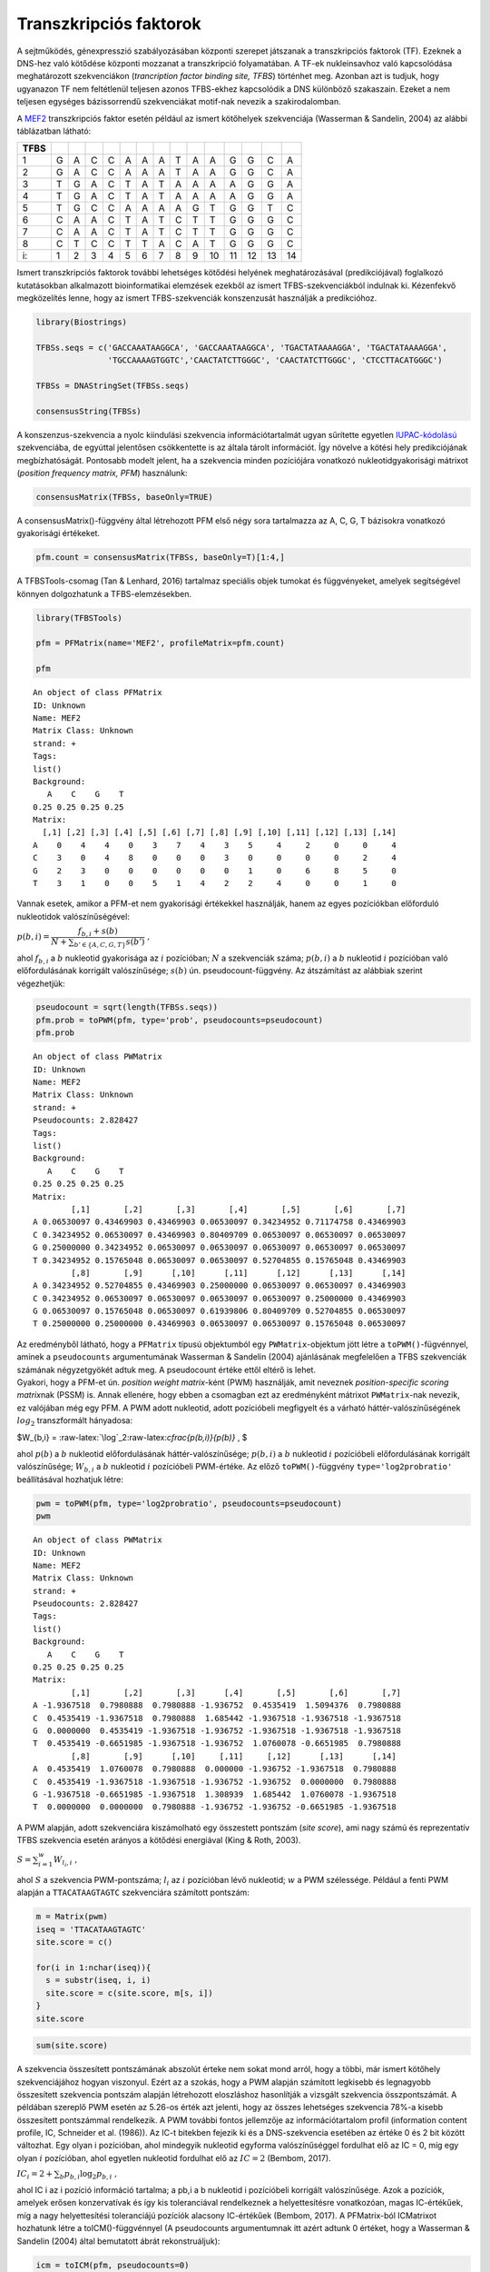 
Transzkripciós faktorok
=======================

A sejtműködés, génexpresszió szabályozásában központi szerepet játszanak
a transzkripciós faktorok (TF). Ezeknek a DNS-hez való kötődése központi
mozzanat a transzkripció folyamatában. A TF-ek nukleinsavhoz való
kapcsolódása meghatározott szekvenciákon (*trancription factor binding
site, TFBS*) történhet meg. Azonban azt is tudjuk, hogy ugyanazon TF nem
feltétlenül teljesen azonos TFBS-ekhez kapcsolódik a DNS különböző
szakaszain. Ezeket a nem teljesen egységes bázissorrendű szekvenciákat
motif-nak nevezik a szakirodalomban.

A `MEF2 <https://en.wikipedia.org/wiki/Mef2>`__ transzkripciós faktor
esetén például az ismert kötőhelyek szekvenciája (Wasserman & Sandelin,
2004) az alábbi táblázatban látható:

+--------+-----+-----+-----+-----+-----+-----+-----+-----+-----+------+------+------+------+------+
| TFBS   |     |     |     |     |     |     |     |     |     |      |      |      |      |      |
+========+=====+=====+=====+=====+=====+=====+=====+=====+=====+======+======+======+======+======+
| 1      | G   | A   | C   | C   | A   | A   | A   | T   | A   | A    | G    | G    | C    | A    |
+--------+-----+-----+-----+-----+-----+-----+-----+-----+-----+------+------+------+------+------+
| 2      | G   | A   | C   | C   | A   | A   | A   | T   | A   | A    | G    | G    | C    | A    |
+--------+-----+-----+-----+-----+-----+-----+-----+-----+-----+------+------+------+------+------+
| 3      | T   | G   | A   | C   | T   | A   | T   | A   | A   | A    | A    | G    | G    | A    |
+--------+-----+-----+-----+-----+-----+-----+-----+-----+-----+------+------+------+------+------+
| 4      | T   | G   | A   | C   | T   | A   | T   | A   | A   | A    | A    | G    | G    | A    |
+--------+-----+-----+-----+-----+-----+-----+-----+-----+-----+------+------+------+------+------+
| 5      | T   | G   | C   | C   | A   | A   | A   | A   | G   | T    | G    | G    | T    | C    |
+--------+-----+-----+-----+-----+-----+-----+-----+-----+-----+------+------+------+------+------+
| 6      | C   | A   | A   | C   | T   | A   | T   | C   | T   | T    | G    | G    | G    | C    |
+--------+-----+-----+-----+-----+-----+-----+-----+-----+-----+------+------+------+------+------+
| 7      | C   | A   | A   | C   | T   | A   | T   | C   | T   | T    | G    | G    | G    | C    |
+--------+-----+-----+-----+-----+-----+-----+-----+-----+-----+------+------+------+------+------+
| 8      | C   | T   | C   | C   | T   | T   | A   | C   | A   | T    | G    | G    | G    | C    |
+--------+-----+-----+-----+-----+-----+-----+-----+-----+-----+------+------+------+------+------+
| i:     | 1   | 2   | 3   | 4   | 5   | 6   | 7   | 8   | 9   | 10   | 11   | 12   | 13   | 14   |
+--------+-----+-----+-----+-----+-----+-----+-----+-----+-----+------+------+------+------+------+

Ismert transzkripciós faktorok további lehetséges kötődési helyének
meghatározásával (predikciójával) foglalkozó kutatásokban alkalmazott
bioinformatikai elemzések ezekből az ismert TFBS-szekvenciákból indulnak
ki. Kézenfekvő megközelítés lenne, hogy az ismert TFBS-szekvenciák
konszenzusát használják a predikcióhoz.

.. code:: r

    library(Biostrings)
    
    TFBSs.seqs = c('GACCAAATAAGGCA', 'GACCAAATAAGGCA', 'TGACTATAAAAGGA', 'TGACTATAAAAGGA', 
                   'TGCCAAAAGTGGTC','CAACTATCTTGGGC', 'CAACTATCTTGGGC', 'CTCCTTACATGGGC')
    
    TFBSs = DNAStringSet(TFBSs.seqs)
    
    consensusString(TFBSs)




.. raw:: html

    'BRMCWAWHWWRGSM'


A konszenzus-szekvencia a nyolc kiindulási szekvencia
információtartalmát ugyan sűrítette egyetlen
`IUPAC-kódolású <https://www.bioinformatics.org/sms/iupac.html>`__
szekvenciába, de egyúttal jelentősen csökkentette is az általa tárolt
információt. Így növelve a kötési hely predikciójának megbízhatóságát.
Pontosabb modelt jelent, ha a szekvencia minden pozíciójára vonatkozó
nukleotidgyakorisági mátrixot (*position frequency matrix, PFM*)
használunk:

.. code:: r

    consensusMatrix(TFBSs, baseOnly=TRUE)



.. raw:: html

    <table>
    <tbody>
    	<tr><th scope=row>A</th><td>0</td><td>4</td><td>4</td><td>0</td><td>3</td><td>7</td><td>4</td><td>3</td><td>5</td><td>4</td><td>2</td><td>0</td><td>0</td><td>4</td></tr>
    	<tr><th scope=row>C</th><td>3</td><td>0</td><td>4</td><td>8</td><td>0</td><td>0</td><td>0</td><td>3</td><td>0</td><td>0</td><td>0</td><td>0</td><td>2</td><td>4</td></tr>
    	<tr><th scope=row>G</th><td>2</td><td>3</td><td>0</td><td>0</td><td>0</td><td>0</td><td>0</td><td>0</td><td>1</td><td>0</td><td>6</td><td>8</td><td>5</td><td>0</td></tr>
    	<tr><th scope=row>T</th><td>3</td><td>1</td><td>0</td><td>0</td><td>5</td><td>1</td><td>4</td><td>2</td><td>2</td><td>4</td><td>0</td><td>0</td><td>1</td><td>0</td></tr>
    	<tr><th scope=row>other</th><td>0</td><td>0</td><td>0</td><td>0</td><td>0</td><td>0</td><td>0</td><td>0</td><td>0</td><td>0</td><td>0</td><td>0</td><td>0</td><td>0</td></tr>
    </tbody>
    </table>



A consensusMatrix()-függvény által létrehozott PFM első négy sora
tartalmazza az A, C, G, T bázisokra vonatkozó gyakorisági értékeket.

.. code:: r

    pfm.count = consensusMatrix(TFBSs, baseOnly=T)[1:4,]

A TFBSTools-csomag (Tan & Lenhard, 2016) tartalmaz speciális objek
tumokat és függvényeket, amelyek segítségével könnyen dolgozhatunk a
TFBS-elemzésekben.

.. code:: r

    library(TFBSTools)
    
    pfm = PFMatrix(name='MEF2', profileMatrix=pfm.count)
    
    pfm



.. parsed-literal::

    An object of class PFMatrix
    ID: Unknown
    Name: MEF2
    Matrix Class: Unknown
    strand: +
    Tags: 
    list()
    Background: 
       A    C    G    T 
    0.25 0.25 0.25 0.25 
    Matrix: 
      [,1] [,2] [,3] [,4] [,5] [,6] [,7] [,8] [,9] [,10] [,11] [,12] [,13] [,14]
    A    0    4    4    0    3    7    4    3    5     4     2     0     0     4
    C    3    0    4    8    0    0    0    3    0     0     0     0     2     4
    G    2    3    0    0    0    0    0    0    1     0     6     8     5     0
    T    3    1    0    0    5    1    4    2    2     4     0     0     1     0


Vannak esetek, amikor a PFM-et nem gyakorisági értékekkel használják,
hanem az egyes pozíciókban előforduló nukleotidok valószínűségével:

:math:`p(b,i) = \cfrac{f_{b,i}+s(b)}{N+ \sum_{b'\in\{A,C,G,T\}}s(b')}\ ,`

ahol :math:`f_{b,i}` a :math:`b` nukleotid gyakorisága az :math:`i`
pozícióban; :math:`N` a szekvenciák száma; :math:`p(b,i)` a :math:`b`
nukleotid :math:`i` pozícióban való előfordulásának korrigált
valószínűsége; :math:`s(b)` ún. pseudocount-függvény. Az átszámítást az
alábbiak szerint végezhetjük:

.. code:: r

    pseudocount = sqrt(length(TFBSs.seqs))
    pfm.prob = toPWM(pfm, type='prob', pseudocounts=pseudocount)
    pfm.prob



.. parsed-literal::

    An object of class PWMatrix
    ID: Unknown
    Name: MEF2
    Matrix Class: Unknown
    strand: +
    Pseudocounts: 2.828427
    Tags: 
    list()
    Background: 
       A    C    G    T 
    0.25 0.25 0.25 0.25 
    Matrix: 
            [,1]       [,2]       [,3]       [,4]       [,5]       [,6]       [,7]
    A 0.06530097 0.43469903 0.43469903 0.06530097 0.34234952 0.71174758 0.43469903
    C 0.34234952 0.06530097 0.43469903 0.80409709 0.06530097 0.06530097 0.06530097
    G 0.25000000 0.34234952 0.06530097 0.06530097 0.06530097 0.06530097 0.06530097
    T 0.34234952 0.15765048 0.06530097 0.06530097 0.52704855 0.15765048 0.43469903
            [,8]       [,9]      [,10]      [,11]      [,12]      [,13]      [,14]
    A 0.34234952 0.52704855 0.43469903 0.25000000 0.06530097 0.06530097 0.43469903
    C 0.34234952 0.06530097 0.06530097 0.06530097 0.06530097 0.25000000 0.43469903
    G 0.06530097 0.15765048 0.06530097 0.61939806 0.80409709 0.52704855 0.06530097
    T 0.25000000 0.25000000 0.43469903 0.06530097 0.06530097 0.15765048 0.06530097


| Az eredményből látható, hogy a ``PFMatrix`` típusú objektumból egy
  ``PWMatrix``-objektum jött létre a ``toPWM()``-fügvénnyel, aminek a
  ``pseudocounts`` argumentumának Wasserman & Sandelin (2004)
  ajánlásának megfelelően a TFBS szekvenciák számának négyzetgyökét
  adtuk meg. A pseudocount értéke ettől eltérő is lehet.
| Gyakori, hogy a PFM-et ún. *position weight matrix*-ként (PWM)
  használják, amit neveznek *position-specific scoring matrix*\ nak
  (PSSM) is. Annak ellenére, hogy ebben a csomagban ezt az eredményként
  mátrixot ``PWMatrix``-nak nevezik, ez valójában még egy PFM. A PWM
  adott nukleotid, adott pozícióbeli megfigyelt és a várható
  háttér-valószínűségének :math:`log_2` transzformált hányadosa:

$W\_{b,i} = :raw-latex:`\log`\_2:raw-latex:`\cfrac{p(b,i)}{p(b)}` , $

ahol :math:`p(b)` a :math:`b` nukleotid előfordulásának
háttér-valószínűsége; :math:`p(b,i)` a :math:`b` nukleotid :math:`i`
pozícióbeli előfordulásának korrigált valószínűsége; :math:`W_{b,i}` a
:math:`b` nukleotid :math:`i` pozícióbeli PWM-értéke. Az előző
``toPWM()``-függvény ``type='log2probratio'`` beállításával hozhatjuk
létre:

.. code:: r

    pwm = toPWM(pfm, type='log2probratio', pseudocounts=pseudocount)
    pwm



.. parsed-literal::

    An object of class PWMatrix
    ID: Unknown
    Name: MEF2
    Matrix Class: Unknown
    strand: +
    Pseudocounts: 2.828427
    Tags: 
    list()
    Background: 
       A    C    G    T 
    0.25 0.25 0.25 0.25 
    Matrix: 
            [,1]       [,2]       [,3]      [,4]       [,5]       [,6]       [,7]
    A -1.9367518  0.7980888  0.7980888 -1.936752  0.4535419  1.5094376  0.7980888
    C  0.4535419 -1.9367518  0.7980888  1.685442 -1.9367518 -1.9367518 -1.9367518
    G  0.0000000  0.4535419 -1.9367518 -1.936752 -1.9367518 -1.9367518 -1.9367518
    T  0.4535419 -0.6651985 -1.9367518 -1.936752  1.0760078 -0.6651985  0.7980888
            [,8]       [,9]      [,10]     [,11]     [,12]      [,13]      [,14]
    A  0.4535419  1.0760078  0.7980888  0.000000 -1.936752 -1.9367518  0.7980888
    C  0.4535419 -1.9367518 -1.9367518 -1.936752 -1.936752  0.0000000  0.7980888
    G -1.9367518 -0.6651985 -1.9367518  1.308939  1.685442  1.0760078 -1.9367518
    T  0.0000000  0.0000000  0.7980888 -1.936752 -1.936752 -0.6651985 -1.9367518


A PWM alapján, adott szekvenciára kiszámolható egy összestett pontszám
(*site score*), ami nagy számú és reprezentatív TFBS szekvencia esetén
arányos a kötődési energiával (King & Roth, 2003).

:math:`S = \sum_{i=1}^w W_{l_i,i}\ ,`

ahol :math:`S` a szekvencia PWM-pontszáma; :math:`l_i` az :math:`i`
pozícióban lévő nukleotid; :math:`w` a PWM szélessége. Például a fenti
PWM alapján a ``TTACATAAGTAGTC`` szekvenciára számított pontszám:

.. code:: r

    m = Matrix(pwm)
    iseq = 'TTACATAAGTAGTC'
    site.score = c()
    
    for(i in 1:nchar(iseq)){
      s = substr(iseq, i, i)
      site.score = c(site.score, m[s, i])
    }
    site.score




.. raw:: html

    <dl class=dl-horizontal>
    	<dt>T</dt>
    		<dd>0.453541876358618</dd>
    	<dt>T</dt>
    		<dd>-0.665198492276212</dd>
    	<dt>A</dt>
    		<dd>0.798088785639378</dd>
    	<dt>C</dt>
    		<dd>1.68544162076245</dd>
    	<dt>A</dt>
    		<dd>0.453541876358618</dd>
    	<dt>T</dt>
    		<dd>-0.665198492276212</dd>
    	<dt>A</dt>
    		<dd>0.798088785639378</dd>
    	<dt>A</dt>
    		<dd>0.453541876358618</dd>
    	<dt>G</dt>
    		<dd>-0.665198492276212</dd>
    	<dt>T</dt>
    		<dd>0.798088785639378</dd>
    	<dt>A</dt>
    		<dd>0</dd>
    	<dt>G</dt>
    		<dd>1.68544162076245</dd>
    	<dt>T</dt>
    		<dd>-0.665198492276212</dd>
    	<dt>C</dt>
    		<dd>0.798088785639378</dd>
    </dl>



.. code:: r

    sum(site.score)



.. raw:: html

    5.26307004405342


A szekvencia összesített pontszámának abszolút érteke nem sokat mond
arról, hogy a többi, már ismert kötőhely szekvenciájához hogyan
viszonyul. Ezért az a szokás, hogy a PWM alapján számított legkisebb és
legnagyobb összesített szekvencia pontszám alapján létrehozott
eloszláshoz hasonlítják a vizsgált szekvencia összpontszámát. A példában
szereplő PWM esetén az 5.26-os érték azt jelenti, hogy az összes
lehetséges szekvencia 78%-a kisebb összesített pontszámmal rendelkezik.
A PWM további fontos jellemzője az információtartalom profil
(information content profile, IC, Schneider et al. (1986)). Az IC-t
bitekben fejezik ki és a DNS-szekvencia esetében az értéke 0 és 2 bit
között változhat. Egy olyan i pozícióban, ahol mindegyik nukleotid
egyforma valószínűséggel fordulhat elő az IC = 0, míg egy olyan
:math:`i` pozícióban, ahol egyetlen nukleotid fordulhat elő az
:math:`IC = 2` (Bembom, 2017).

:math:`IC_i = 2 + \sum_b p_{b,i}\log_2 p_{b,i}\ ,`

ahol IC i az i pozíció információ tartalma; a pb,i a b nukleotid i
pozícióbeli korrigált valószínűsége. Azok a pozíciók, amelyek erősen
konzervatívak és így kis toleranciával rendelkeznek a helyettesítésre
vonatkozóan, magas IC-értékűek, míg a nagy helyettesítési toleranciájú
pozíciók alacsony IC-értékűek (Bembom, 2017). A PFMatrix-ból ICMatrixot
hozhatunk létre a toICM()-függvénnyel (A pseudocounts argumentumnak itt
azért adtunk 0 értéket, hogy a Wasserman & Sandelin (2004) által
bemutatott ábrát rekonstruáljuk):

.. code:: r

    icm = toICM(pfm, pseudocounts=0)
    icm



.. parsed-literal::

    An object of class ICMatrix
    ID: Unknown
    Name: MEF2
    Matrix Class: Unknown
    strand: +
    Pseudocounts: 0
    Schneider correction: FALSE
    Tags: 
    list()
    Background: 
       A    C    G    T 
    0.25 0.25 0.25 0.25 
    Matrix: 
           [,1]       [,2] [,3] [,4]      [,5]      [,6] [,7]      [,8]       [,9]
    A 0.0000000 0.29718047  0.5    0 0.3920872 1.2743811  0.5 0.1645207 0.43825316
    C 0.1645207 0.00000000  0.5    2 0.0000000 0.0000000  0.0 0.1645207 0.00000000
    G 0.1096805 0.22288535  0.0    0 0.0000000 0.0000000  0.0 0.0000000 0.08765063
    T 0.1645207 0.07429512  0.0    0 0.6534787 0.1820544  0.5 0.1096805 0.17530126
      [,10]     [,11] [,12]      [,13] [,14]
    A   0.5 0.2971805     0 0.00000000   0.5
    C   0.0 0.0000000     0 0.17530126   0.5
    G   0.0 0.8915414     2 0.43825316   0.0
    T   0.5 0.0000000     0 0.08765063   0.0


A PWM-ek grafikus reprezentációjának általánosan használt eszköze az ún.
sequence logo (Schneider & Stephens, 1990). A logók a szekvencia
mindegyik pozíciójára a négy nukleotidot jelölő betűhalmot tartalmaz. Az
oszlop magassága a pozíció IC-jével, míg az egyes betűk magassága a
nukleotid adott pozícióbeli relatív gyakoriságával arányos. A
seqLogo()-függvénnyel létrehozhatunk szekvencialogokat. Ha a függvény
ic.scale argumentumának TRUE értéket adunk, akkor a nukleotidoknak
megfelelő oszlopok magassága az IC-vel arányos lesz.

.. code:: r

    seqLogo(icm, ic.scale=T)



.. image:: output_19_0.png


Ha ugyanennek az argumentumnak FALSE értéket adunk, akkor a logo
oszlopai egyforma magasságúak lesznek és a betűk mérete a nukleotidok
előfordulásának valószínűségét jelzi.

.. code:: r

    seqLogo(icm, ic.scale=F)



.. image:: output_21_0.png


Motif-adatbázisok
-----------------

MotifDb
~~~~~~~

Az ismert motif-ok jelenleg nem állnak rendelkezésre egyetlen szabad
felhasználású forrásból, ezért gyűjtötték össze a különböző források,
különböző liszenszelésű adatait a MotifDb-csomagba (Shannon, 2017). Az
adatbázisból elérhető motifokra vonatkozó leíró inforációkat az alábbiak
szerint kérdezhetjük le.

.. code:: r

    library(MotifDb)
    
    MotifDb


.. parsed-literal::

    See system.file("LICENSE", package="MotifDb") for use restrictions.



.. parsed-literal::

    MotifDb object of length 8369
    | Created from downloaded public sources: 2013-Aug-30
    | 8369 position frequency matrices from 13 sources:
    |         cispb_1.02:  874
    |    FlyFactorSurvey:  614
    |        HOCOMOCOv10: 1066
    |              HOMER:  332
    |               hPDI:  437
    |        JASPAR_2014:  592
    |        JASPAR_CORE:  459
    |         jaspar2016: 1209
    |          jolma2013:  843
    |             ScerTF:  196
    |            stamlab:  683
    |       SwissRegulon:  684
    |           UniPROBE:  380
    | 52 organism/s
    |           Hsapiens: 4094
    |          Mmusculus: 1251
    |      Dmelanogaster: 1147
    |        Scerevisiae:  876
    |          Athaliana:  351
    |           Celegans:   67
    |              other:  583
    Scerevisiae-cispb_1.02-M0001_1.02 
    Scerevisiae-cispb_1.02-M0002_1.02 
    Scerevisiae-cispb_1.02-M0003_1.02 
    Csativa-cispb_1.02-M0004_1.02 
    Athaliana-cispb_1.02-M0005_1.02 
    ...
    Mmusculus-UniPROBE-Zfp740.UP00022 
    Mmusculus-UniPROBE-Zic1.UP00102 
    Mmusculus-UniPROBE-Zic2.UP00057 
    Mmusculus-UniPROBE-Zic3.UP00006 
    Mmusculus-UniPROBE-Zscan4.UP00026 


Az adatbázisban elérhető mezők listája:

.. code:: r

    colnames(values(MotifDb))



.. raw:: html

    <ol class=list-inline>
    	<li>'providerName'</li>
    	<li>'providerId'</li>
    	<li>'dataSource'</li>
    	<li>'geneSymbol'</li>
    	<li>'geneId'</li>
    	<li>'geneIdType'</li>
    	<li>'proteinId'</li>
    	<li>'proteinIdType'</li>
    	<li>'organism'</li>
    	<li>'sequenceCount'</li>
    	<li>'bindingSequence'</li>
    	<li>'bindingDomain'</li>
    	<li>'tfFamily'</li>
    	<li>'experimentType'</li>
    	<li>'pubmedID'</li>
    </ol>



A motifok többféle eljárással kérdezhetők le az adatbázisból, a
legegyszerűb a query()-függvény használata, pl. az összes humán motif
kiolvasása:

.. code:: r

    query(MotifDb, 'Hsapiens')



.. parsed-literal::

    MotifDb object of length 4094
    | Created from downloaded public sources: 2013-Aug-30
    | 4094 position frequency matrices from 10 sources:
    |         cispb_1.02:  313
    |        HOCOMOCOv10:  640
    |               hPDI:  437
    |        JASPAR_2014:  117
    |        JASPAR_CORE:   66
    |         jaspar2016:  442
    |          jolma2013:  710
    |            stamlab:  683
    |       SwissRegulon:  684
    |           UniPROBE:    2
    | 1 organism/s
    |           Hsapiens: 4094
    Hsapiens-jolma2013-BCL6B 
    Hsapiens-jolma2013-CTCF 
    Hsapiens-jolma2013-EGR1 
    Hsapiens-jolma2013-EGR1-2 
    Hsapiens-jolma2013-EGR2 
    ...
    Hsapiens-SwissRegulon-ZNF784.SwissRegulon 
    Hsapiens-SwissRegulon-ZNF8.SwissRegulon 
    Hsapiens-SwissRegulon-ZSCAN4.SwissRegulon 
    Hsapiens-UniPROBE-Sox4.UP00401 
    Hsapiens-UniPROBE-Oct_1.UP00399 


Ha több szempotot is szeretnénk érvényesíteni a lekérdezésben, akkor
egymásba ágyazott query()-ket használhatunk:

.. code:: r

    mot1 = query(query(query(MotifDb, 'Hsapiens'), 'JASPAR_2014'), 'MEF2')
    mot1



.. parsed-literal::

    MotifDb object of length 2
    | Created from downloaded public sources: 2013-Aug-30
    | 2 position frequency matrices from 1 source:
    |        JASPAR_2014:    2
    | 1 organism/s
    |           Hsapiens:    2
    Hsapiens-JASPAR_2014-MEF2C-MA0497.1 
    Hsapiens-JASPAR_2014-MEF2A-MA0052.2 


A kiválasztott motifhoz tartozó mátrix(ok) az alábbi szerint
olvasható(k) ki a mot1-objektumból:

.. code:: r

    as.list(mot1)



.. raw:: html

    <dl>
    	<dt>$`Hsapiens-JASPAR_2014-MEF2C-MA0497.1`</dt>
    		<dd><table>
    <thead><tr><th></th><th scope=col>1</th><th scope=col>2</th><th scope=col>3</th><th scope=col>4</th><th scope=col>5</th><th scope=col>6</th><th scope=col>7</th><th scope=col>8</th><th scope=col>9</th><th scope=col>10</th><th scope=col>11</th><th scope=col>12</th><th scope=col>13</th><th scope=col>14</th><th scope=col>15</th></tr></thead>
    <tbody>
    	<tr><th scope=row>A</th><td>0.3191489   </td><td>0.33182435  </td><td>0.19511091  </td><td>0.1729289   </td><td>0.0000000   </td><td>0.73155274  </td><td>0.77229516  </td><td>0.953825260 </td><td>0.9646899049</td><td>0.966500679 </td><td>0.02535084  </td><td>0.98551381  </td><td>0.17609778  </td><td>0.44137619  </td><td>0.45676777  </td></tr>
    	<tr><th scope=row>C</th><td>0.1453146   </td><td>0.06835672  </td><td>0.08872793  </td><td>0.6392033   </td><td>0.4459031   </td><td>0.11588954  </td><td>0.01448619  </td><td>0.000000000 </td><td>0.0000000000</td><td>0.000000000 </td><td>0.02806700  </td><td>0.00000000  </td><td>0.05432322  </td><td>0.37845179  </td><td>0.20371209  </td></tr>
    	<tr><th scope=row>G</th><td>0.3060208   </td><td>0.25939339  </td><td>0.37211408  </td><td>0.0353101   </td><td>0.0000000   </td><td>0.03349932  </td><td>0.10909914  </td><td>0.039384337 </td><td>0.0009053871</td><td>0.001810774 </td><td>0.00000000  </td><td>0.01448619  </td><td>0.75645088  </td><td>0.06699864  </td><td>0.05703938  </td></tr>
    	<tr><th scope=row>T</th><td>0.2295156   </td><td>0.34042553  </td><td>0.34404708  </td><td>0.1525577   </td><td>0.5540969   </td><td>0.11905840  </td><td>0.10411951  </td><td>0.006790403 </td><td>0.0344047080</td><td>0.031688547 </td><td>0.94658216  </td><td>0.00000000  </td><td>0.01312811  </td><td>0.11317338  </td><td>0.28248076  </td></tr>
    </tbody>
    </table>
    </dd>
    	<dt>$`Hsapiens-JASPAR_2014-MEF2A-MA0052.2`</dt>
    		<dd><table>
    <thead><tr><th></th><th scope=col>1</th><th scope=col>2</th><th scope=col>3</th><th scope=col>4</th><th scope=col>5</th><th scope=col>6</th><th scope=col>7</th><th scope=col>8</th><th scope=col>9</th><th scope=col>10</th><th scope=col>11</th><th scope=col>12</th><th scope=col>13</th><th scope=col>14</th><th scope=col>15</th></tr></thead>
    <tbody>
    	<tr><th scope=row>A</th><td>0.3265445   </td><td>0.1147318   </td><td>0.07875085  </td><td>0.0000000   </td><td>0.863543788 </td><td>0.68431772  </td><td>0.93890020  </td><td>0.917854718 </td><td>0.94365241  </td><td>0.00407332  </td><td>0.9993211134</td><td>0.15682281  </td><td>0.3985064   </td><td>0.35980991  </td><td>0.2342159   </td></tr>
    	<tr><th scope=row>C</th><td>0.1004752   </td><td>0.1011541   </td><td>0.80040733  </td><td>0.3211134   </td><td>0.046164291 </td><td>0.00000000  </td><td>0.00000000  </td><td>0.003394433 </td><td>0.00000000  </td><td>0.00000000  </td><td>0.0000000000</td><td>0.03326544  </td><td>0.4290563   </td><td>0.27766463  </td><td>0.3048201   </td></tr>
    	<tr><th scope=row>G</th><td>0.2572980   </td><td>0.4243041   </td><td>0.02172437  </td><td>0.0000000   </td><td>0.009504413 </td><td>0.08078751  </td><td>0.02647658  </td><td>0.000000000 </td><td>0.00000000  </td><td>0.00000000  </td><td>0.0000000000</td><td>0.78750849  </td><td>0.0760353   </td><td>0.07467753  </td><td>0.1378140   </td></tr>
    	<tr><th scope=row>T</th><td>0.3156823   </td><td>0.3598099   </td><td>0.09911745  </td><td>0.6788866   </td><td>0.080787508 </td><td>0.23489477  </td><td>0.03462322  </td><td>0.078750849 </td><td>0.05634759  </td><td>0.99592668  </td><td>0.0006788866</td><td>0.02240326  </td><td>0.0964019   </td><td>0.28784793  </td><td>0.3231500   </td></tr>
    </tbody>
    </table>
    </dd>
    </dl>



A mátrixokat az adatbázis PFM formában tárolja, mégpedig úgy, hogy a
mátrix mindegyik oszlopához, vagyis a motif szekvenciájának pozíciójához
tartozó értékeket egyre normálja. Amennyiben a mátrix létrehozásához
felhasznált szekvenciák száma ismert, akkor azt a sequenceCount mezőből
olvashatjuk ki:

.. code:: r

    as.matrix(values(mot1))



.. raw:: html

    <table>
    <thead><tr><th scope=col>providerName</th><th scope=col>providerId</th><th scope=col>dataSource</th><th scope=col>geneSymbol</th><th scope=col>geneId</th><th scope=col>geneIdType</th><th scope=col>proteinId</th><th scope=col>proteinIdType</th><th scope=col>organism</th><th scope=col>sequenceCount</th><th scope=col>bindingSequence</th><th scope=col>bindingDomain</th><th scope=col>tfFamily</th><th scope=col>experimentType</th><th scope=col>pubmedID</th></tr></thead>
    <tbody>
    	<tr><td>MEF2C            </td><td>MA0497.1         </td><td>JASPAR_2014      </td><td>MEF2C            </td><td>4208             </td><td>ENTREZ           </td><td>Q06413           </td><td>UNIPROT          </td><td>Hsapiens         </td><td>2209             </td><td>NA               </td><td>Other Alpha-Helix</td><td>MADS             </td><td>ChIP-seq         </td><td>7559475          </td></tr>
    	<tr><td>MEF2A            </td><td>MA0052.2         </td><td>JASPAR_2014      </td><td>MEF2A            </td><td>4205             </td><td>ENTREZ           </td><td>Q02078           </td><td>UNIPROT          </td><td>Hsapiens         </td><td>1473             </td><td>NA               </td><td>Other Alpha-Helix</td><td>MADS             </td><td>ChIP-seq         </td><td>1748287          </td></tr>
    </tbody>
    </table>



Ennek felhasználásával előállítható pl. az első eredeti gyakorisági
mátrix (PFM):

.. code:: r

    pfm1 = round(as.numeric(values(mot1)$sequenceCount[1])*as.list(mot1)[[1]])
    pfm1



.. raw:: html

    <table>
    <thead><tr><th></th><th scope=col>1</th><th scope=col>2</th><th scope=col>3</th><th scope=col>4</th><th scope=col>5</th><th scope=col>6</th><th scope=col>7</th><th scope=col>8</th><th scope=col>9</th><th scope=col>10</th><th scope=col>11</th><th scope=col>12</th><th scope=col>13</th><th scope=col>14</th><th scope=col>15</th></tr></thead>
    <tbody>
    	<tr><th scope=row>A</th><td>705 </td><td>733 </td><td>431 </td><td> 382</td><td>   0</td><td>1616</td><td>1706</td><td>2107</td><td>2131</td><td>2135</td><td>  56</td><td>2177</td><td> 389</td><td>975 </td><td>1009</td></tr>
    	<tr><th scope=row>C</th><td>321 </td><td>151 </td><td>196 </td><td>1412</td><td> 985</td><td> 256</td><td>  32</td><td>   0</td><td>   0</td><td>   0</td><td>  62</td><td>   0</td><td> 120</td><td>836 </td><td> 450</td></tr>
    	<tr><th scope=row>G</th><td>676 </td><td>573 </td><td>822 </td><td>  78</td><td>   0</td><td>  74</td><td> 241</td><td>  87</td><td>   2</td><td>   4</td><td>   0</td><td>  32</td><td>1671</td><td>148 </td><td> 126</td></tr>
    	<tr><th scope=row>T</th><td>507 </td><td>752 </td><td>760 </td><td> 337</td><td>1224</td><td> 263</td><td> 230</td><td>  15</td><td>  76</td><td>  70</td><td>2091</td><td>   0</td><td>  29</td><td>250 </td><td> 624</td></tr>
    </tbody>
    </table>



JASPAR2014, JASPAR2016
~~~~~~~~~~~~~~~~~~~~~~

A TFBSTools-könyvtár objektumaival való munkához létrehoztak JASPAR3
adatbázisokat (Tan, 2014, 2015). A JASPAR 2016 a 2014-hez képest több
TF-kötő profilt tartalmaz, a korábbi adatokat frissítették benne,
illetve 130 TFFM is van már benne (Mathelier et al., 2016). A 2014-es
adatbázisból az összes motif lekérdezése:

.. code:: r

    library(JASPAR2014)
    
    opts = list()
    getMatrixSet(JASPAR2014, opts)



.. parsed-literal::

    PFMatrixList of length 593
    names(593): MA0004.1 MA0006.1 MA0008.1 MA0009.1 ... MA0599.1 MA0600.1 MA0113.2


A 2016-os adatbázisban elérhető motifok:

.. code:: r

    library(JASPAR2016)
    
    getMatrixSet(JASPAR2016, opts)



.. parsed-literal::

    PFMatrixList of length 1082
    names(1082): MA0004.1 MA0006.1 MA0010.1 MA0011.1 ... MA1096.1 MA1097.1 MA1098.1


A TFBSTools-könyvtár getMatrixSet()-függvény második paraméterével
állíthatjuk be a lekérdezési szempontokat, így a korábban használt
motif-ot az alábbi szerint olvashatjuk ki:

.. code:: r

    opts = list(species=9606, name='MEF2A', all_versions=TRUE)
    qres = getMatrixSet(JASPAR2016, opts)
    qres



.. parsed-literal::

    PFMatrixList of length 3
    names(3): MA0052.1 MA0052.2 MA0052.3


Mivel a lekérdezés eredménye egy lista, ezért annak elemeit így
írathatjuk ki:

.. code:: r

    qres[[1]]



.. parsed-literal::

    An object of class PFMatrix
    ID: MA0052.1
    Name: MEF2A
    Matrix Class: Other Alpha-Helix
    strand: +
    Tags: 
    $comment
    [1] "-"
    
    $family
    [1] "MADS"
    
    $medline
    [1] "1748287"
    
    $pazar_tf_id
    [1] "TF0000034"
    
    $tax_group
    [1] "vertebrates"
    
    $tfe_id
    [1] "145"
    
    $type
    [1] "SELEX"
    
    $collection
    [1] "CORE"
    
    $species
              9606 
    "Homo sapiens" 
    
    $acc
    [1] "EAX02249"
    
    Background: 
       A    C    G    T 
    0.25 0.25 0.25 0.25 
    Matrix: 
      [,1] [,2] [,3] [,4] [,5] [,6] [,7] [,8] [,9] [,10]
    A    1    0   57    2    9    6   37    2   56     6
    C   50    0    1    1    0    0    0    0    0     0
    G    0    0    0    0    0    0    0    0    2    50
    T    7   58    0   55   49   52   21   56    0     2


A JASPAR2014-csomagban van egy JASPAR2014SitesSeqs-objektum is, aminek a
segítségével egyszerűen lekérdezhető a motifok kiindulási szekvenciái:

.. code:: r

    JASPAR2014SitesSeqs$MA0052.1



.. parsed-literal::

      A DNAStringSet instance of length 58
         width seq                                              names               
     [1]    26 ATGTGGGCTATTTATAGAAATTTCAG                       MA0052	MEF2A	1
     [2]    26 GGAGTCGCCTCTTAACTATTTATAGA                       MA0052	MEF2A	2
     [3]    26 AATGCGCGATGCACTATTTATAGTTC                       MA0052	MEF2A	3
     [4]    27 CTATTTATAGCTAGGACGAGTCGTTCC                      MA0052	MEF2A	4
     [5]    26 ACGCTTATTAAGTCTATTTATAGCCT                       MA0052	MEF2A	5
     ...   ... ...
    [54]    26 GAAATTCTGATTTATATTTAGACTCC                       MA0052	MEF2A	54
    [55]    26 ATTTAACCCGAGTTACTTATAACTGC                       MA0052	MEF2A	55
    [56]    25 GTTGGACGTGATGCTATTTTAGACA                        MA0052	MEF2A	56
    [57]    26 TGTTACTATTTTAGTCCGAGTACTGT                       MA0052	MEF2A	57
    [58]    26 ATCGGAAGGAAGTTGATCTATTTATA                       MA0052	MEF2A	58


Motifok, szekvenciák összehasonlítása
-------------------------------------

PFM-eket összehasonlíthatjuk a TFBSTools-könyvtár
PFMSimilarity()-függvényével (Sandelin et al., 2003):

.. code:: r

    pfmORIG = qres[[1]]
    PFMSimilarity(pfmORIG, pfmORIG)



.. raw:: html

    <dl class=dl-horizontal>
    	<dt>score</dt>
    		<dd>20</dd>
    	<dt>relScore</dt>
    		<dd>100</dd>
    </dl>



A score itt látható 100%-os egyezés (relScore) esetén a szekvencia
hosszának kétszerese. Ha egy apró módosítást végzünk az egyik mátrixon,
akkor az alábbi eredményt kapjuk:

.. code:: r

    tmp = Matrix(pfmORIG)
    tmp[2,2] = 1000
    tmp[4,2] = 22
    pfmALT = PFMatrix(profileMatrix = tmp)
    PFMSimilarity(pfmORIG, pfmALT)



.. raw:: html

    <dl class=dl-horizontal>
    	<dt>score</dt>
    		<dd>18.0851783752441</dd>
    	<dt>relScore</dt>
    		<dd>90.4258918762207</dd>
    </dl>



Ugyanezzel a függvénnyel összehasonlíthatunk egy PFM-et és egy
IUPAC-szekvenciát is, pl. a PFM-et és annak konszenzus szekvenciáját:

.. code:: r

    library(seqLogo)
    pwmORIG = toPWM(pfmORIG, type='prob')
    pwmALT = toPWM(pfmALT, type='prob')
    seq = makePWM(Matrix(pwmORIG))@consensus
    seq



.. raw:: html

    'CTATTTATAG'


.. code:: r

    PFMSimilarity(pfmORIG, seq)



.. raw:: html

    <dl class=dl-horizontal>
    	<dt>score</dt>
    		<dd>19.5939350128174</dd>
    	<dt>relScore</dt>
    		<dd>97.9696750640869</dd>
    </dl>



PWM-ek összehasonlítására a TFBSTools-könyvtár
PWMSimilarity()-függvényével három különböző módszeret használhatunk.
Normalizált euklideszi távolság:

.. code:: r

    PWMSimilarity(pwmORIG, pwmALT, method='Euclidean')



.. raw:: html

    0.0971307194997194


A statisztika értéke 0 és 1 között változhat, a 0 teljes egyezőséget, az
1 teljes eltérést jelent.

Pearson-korreláció:

.. code:: r

    PWMSimilarity(pwmORIG, pwmALT, method='Pearson')



.. raw:: html

    0.868643513314515


A statisztika értéke -1 és 1 között változhat, az 1 teljes egyezőséget,
a −1 teljes eltérést jelent.

Kullback-Leibler eltérés (Linhart et al., 2008):

.. code:: r

    PWMSimilarity(pwmORIG, pwmALT, method='KL')



.. raw:: html

    0.461662978178489


A két PWM eloszlásának eltérését vizsgáljuk ezzel a mértékkel, értéke 0
− 1 között változhat, a 0 erős hasonlóságot, az 1 nagy eltérést jelez.

PWM keresése szekvenciában
--------------------------

A searchSeq()-függvénnyel vizsgálhatjuk, hogy a PWM-ünk mely
DNS-szakaszra illeszkedik. Ha a fenti példa konszenzusszekvenciáját
beillesztjük egy véletlen szekvenciába, az alábbi eredményt kapjuk:

.. code:: r

    set.seed(20)
    rnd.seq.str = paste(sample(c('A', 'C', 'G', 'T'), 30, replace=TRUE), collapse='')
    seq.str = paste(substr(rnd.seq.str, 1, 10), seq, substr(rnd.seq.str, 11, 30), sep='')
    seq.str



.. raw:: html

    'TTCGTTAACCCTATTTATAGGTAGACCACTCACACATTAG'


.. code:: r

    seq.dns = DNAString(seq.str)
    siteset = searchSeq(pwmORIG, seq.dns, seqname='teszt', strand='*', min.score=0.8)
    siteset



.. parsed-literal::

    An object of class SiteSet with 2 site sequences
      seqname source feature start end    score strand frame
    1   teszt   TFBS    TFBS    11  20 8.877551      +     .
    2   teszt   TFBS    TFBS    11  20 7.414966      -     .
                                                attributes
    1 TF=MEF2A;class=Other Alpha-Helix;sequence=CTATTTATAG
    2 TF=MEF2A;class=Other Alpha-Helix;sequence=CTATAAATAG


A min.score-argumentumban meghatározhatjuk, hogy a PWM és a vizsgált
szekvencia között milyen mértékű eltérés fogadható még el, 0 − 1 vagy 0
− 100% közötti érték lehet. A PWM-ből létrehozható szekvenciák minimális
és maximális összesített pontszámából számított eloszlásnak az
illeszkedő szakaszok szűrésére használt percentilis határértéket
jelenti.

A függvény eredménye egy SiteSet-objektum, azonban, ha az első
argumentuma nem PWMatrix, hanem PWMatrixList, akkor
SiteSetList-objektumot kapunk vissza.

.. code:: r

    qres.pwm = toPWM(qres, type='prob')
    siteset = searchSeq(qres.pwm, seq.dns, seqname='teszt', strand='*', min.score=0.8)
    siteset



.. parsed-literal::

    SiteSetList of length 3
    names(3): MA0052.1 MA0052.2 MA0052.3


A PWM szekvenciával való összehasonlítására használhatjuk a
Biostrings-csomag függvényeit is:

.. code:: r

    pwm.B = PWM(Matrix(pfmORIG))
    pwm.B



.. raw:: html

    <table>
    <tbody>
    	<tr><th scope=row>A</th><td>0.03016684</td><td>0.0000000 </td><td>0.10184813</td><td>0.04118415</td><td>0.06768201</td><td>0.06033369</td><td>0.09379254</td><td>0.04118415</td><td>0.10151784</td><td>0.06033369</td></tr>
    	<tr><th scope=row>C</th><td>0.09940363</td><td>0.0000000 </td><td>0.03016684</td><td>0.03016684</td><td>0.00000000</td><td>0.00000000</td><td>0.00000000</td><td>0.00000000</td><td>0.00000000</td><td>0.00000000</td></tr>
    	<tr><th scope=row>G</th><td>0.00000000</td><td>0.0000000 </td><td>0.00000000</td><td>0.00000000</td><td>0.00000000</td><td>0.00000000</td><td>0.00000000</td><td>0.00000000</td><td>0.04118415</td><td>0.09940363</td></tr>
    	<tr><th scope=row>T</th><td>0.06311563</td><td>0.1021727 </td><td>0.00000000</td><td>0.10118162</td><td>0.09902686</td><td>0.10013519</td><td>0.08327179</td><td>0.10151784</td><td>0.00000000</td><td>0.04118415</td></tr>
    </tbody>
    </table>



.. code:: r

    res.B = matchPWM(pwm.B, seq.dns, with.score=TRUE, min.score=0.8)
    res.B



.. parsed-literal::

      Views on a 40-letter DNAString subject
    subject: TTCGTTAACCCTATTTATAGGTAGACCACTCACACATTAG
    views:
        start end width
    [1]    11  20    10 [CTATTTATAG]


A Biostrings-csomagra épülően a PWMEnrich-csomag (Stojnic & Diez, 2015)
további lehetőségeket nyújt PWM-ek szekvenciákra való illeszkedésének
vizsgálatában. A csomag függvényeivel többek között azt vizsgálhatjuk (a
Clover-hez hasonlóan (https: //zlab.bu.edu/clover/), hogy egy adott
szekcvenciában mely motif-ok vannak felülreprezentálva. Ahogy korábban
láttuk a motif-oknak valamely szekvenciára való kötődését használhatjuk
a TFBS predikciójára. Azonban a fent bemutatott módszer, illetve a
legtöbb, a szakirodalomban fellelhető eljárás esetén meg kell
határoznunk valamilyen a motif és a szekvencia hasonlóságára vonatkozó
határértéket. Ahogy Frith et al. (2004) bemutatja, ha ez az érték
alacsony, akkor sok nem „valódi” TF-et azonosíthatunk, mint olyat, ami a
kérdéses szekvenciához kötődhet. Ha pedig túl magas, akkor „valóban”
kötödő TF-eket veszíthetünk el. Azonkívűl ezek az eljárások nem kezelik
azt, ha egy TF az adott szekvencián egynél több TFBS-el rendelkezik,
illetve azt sem, hogy a teljes genomban vagy egy-egy kromoszómán milyen
valószínűséggel kötődhet. Frith et al. (2004) által bemutatott
megközelítésben a TF-ekre vonatkozóan egy nagyobb genomszakaszra, vagy a
teljes genomra meghatározzuk, hogy milyen ún. nyers pontszámmal (raw
score) kötődnek. Majd a vizsgált szekvenciára is meghatározzuk ezt a
pontszámot. Így a háttér ismeretében becsülhető, hogy milyen
valószínűséggel kötődhet a TF a vizsgált szekvencián olyan (vagy annál
nagyobb) nyers pontszámmal, amilyet számoltunk rá. Frith et al. (2004)
szerint a p < 0.01 valószínűséggel kötődő TF-ek esetén alaposan
feltételezhető, hogy az adott szakaszon felülreprezentált
(over-represented), míg ha a p > 0.99, akkor alulreprezentált
(under-represented). Továbbá, ha ilyen felül- vagy alulreprezentáltságot
tapasztalunk, akkor annak funkcionális szerepe lehet. Mondjuk, hogy egy
a humán 8. kromoszómán lévő szekvenciára kötődő TF-eket szeretnénk
azonosítani. Ráadásul nem az összes ismert TF-re vagyunk kiváncsiak,
hanem csak néhányra. Először a TF-eket kell megfelelő formátumba
alakítani:

.. code:: r

    library(TFBSTools)
    library(JASPAR2016)
    
    opts = list(
      species=9606,
      name=c('AR', 'ETV1', 'FOXA1', 'GATA2', 'HOXB13', 'NKX3-1'),
      all_versions=TRUE
    )
    
    TF.set = getMatrixSet(JASPAR2016, opts)
    lst = as.list(TF.set)
    TF.lst = lapply(lst, Matrix)
    names(TF.lst) = paste(as.character(lapply(lst, name)), names(TF.lst), sep='_')

A 8. humán kromoszómára lesz szükségünk a háttér létrehozásához, azonban
mivel a szekvencia tartalmaz N-eket, ezeket ki kell törölnünk a
továbbiakban használt függvényekhez. Ezt – többek között – tehetjük az
alábbiak szerint:

.. code:: r

    library(BSgenome.Hsapiens.UCSC.hg19)
    
    chr8 = as.character(BSgenome.Hsapiens.UCSC.hg19$chr8)
    lst = strsplit(chr8, 'N')
    lst = lst[[1]]
    lst = lst[which(lapply(lst, nchar)!=0)]
    chr8 = DNAStringSet(unlist(lst))


A PWMEnrich-könyvtár makePWMLognBackground()-függvényével hozhatunk
létre saját lognormális háttér eloszlást valamely szekvenciá(k)ra, itt a
8. kromoszómára:

.. code:: r

    library(PWMEnrich)
    
    bg.logn = makeBackground(motifs=TF.lst, bg.seq=chr8, type='logn', algorithm='human')

A motifok szekvencián belüli alul- vagy felülreprezentáltságát ezek után
az alábbiak szerint vizsgálhatjuk:

.. code:: r

    myseq = DNAString('TGCGTTCTCTTGGAGACTCTCTATTTGCCCCTCTCTTTTACAG')
    res = motifEnrichment(myseq, bg.logn)
    rpt = sequenceReport(res, 1)
    rpt


.. parsed-literal::

    Scanning sequence 1 / 1


.. parsed-literal::

    Calculating motif enrichment scores ...



.. parsed-literal::

    An object of class 'MotifEnrichmentReport':
      rank          target              id    raw.score   p.value
    1    1  FOXA1_MA0148.1  FOXA1_MA0148.1 0.3001255927 0.3072201
    2    2     AR_MA0007.2     AR_MA0007.2 0.0400636241 0.3281074
    3    3  FOXA1_MA0148.2  FOXA1_MA0148.2 0.2398628307 0.3330050
    4    4  FOXA1_MA0148.3  FOXA1_MA0148.3 0.0020333381 0.5656657
    5    5  GATA2_MA0036.2  GATA2_MA0036.2 0.0002374392 0.6262785
    6    6 NKX3-1_MA0124.1 NKX3-1_MA0124.1 0.0250463314 0.7531180
    7    7   ETV1_MA0761.1   ETV1_MA0761.1 0.0002927674 0.9671194
    8    8 HOXB13_MA0901.1 HOXB13_MA0901.1 0.0005775918 0.9709271
    9    9  GATA2_MA0036.1  GATA2_MA0036.1 0.0426125957 0.9991309


Az eredményeket a plot()-függvénnyel vizualizálhatjuk is. A listából és
az ábráról az látható, hogy egyedül a GATA2\_MA0036.1 tekinthető
alulreprezentáltnak.

.. code:: r

    plot(rpt)



.. image:: output_78_0.png


„de novo” motif-azonosítás
--------------------------

Új motifok keresésére a TFBSTools-csomag is tartalmaz függvényt
(runMEME), ami a MEME-t (http://meme-suite.org/) használja. Ehhez képest
újabb és talán hatékonyabb módszert fejlsztett Li (2009), amit az
rGADEM-csomag (Droit et al., 2014) segítségével alkalmazhatunk az R-en
belül. A vizsgálatokból (pl. ChIP-seq) származó szekvencákat az alábbiak
szerint elemezhetjük motif-tartalmukra vonatkozóan.

Az elemzésekhez szükségünk van a szekvenciákra, amelyeket az itt
bemutatott példában FASTA-fájlban tárolunk, az állomány első három sora
így néz ki:

::

    >FOXA1 _ 1
    CTACAGCTGTTCCTTGTCATCAGCCTGGGGGTGGGTAGTATTTTGATCTTAACGATGCCTGTTTGTTTACTCTGAGCTAGTCTTAGTGTAAGAGTCACCTC
    TCTATGTACATAGAAACCGTTGTCCTTTATTGACAGAAGCCCTGGAGATGGGTCCCCATGTGACTGTAGGGTTCCTGAAACCTGGCAGGCCACTCTGCTTG
    >FOXA1 _ 10
    TTATTCTGATGTGGTTTTGCGGTTATACAGTAAGCAGCACTGCTTATGTGGACATGGTGTACTTTCAGTTTCTGAAAGTGAGTCATGTTGACTTTCCTCTG
    AGGAGTAAGAGTGACCCTTGCTTAAAAGGACAACATGACTAGAAGGAAGAAACACCAGAGGCCACCAGGACCAGAATGTTTACCAATGTAGGCAGTCACTA
    >FOXA1 _ 11
    AAAGGAGAAACACAGCCAAATAATAAAACAATATCTTCTGTAAGTAAAGAGTACACCCCTGTTTACCTGGTCGCCACTGTTTATTCTGAAAGACTACACTA
    AGCAAATACTGAGCCTGACAGCTAGGCTGGAGGGGAGGGGTCTCTAGGCCACAAAGGTGCAAAGCCCTCTTTCAGATCCATCTCCACCATTTCCCTTCAGG

Az R-ben így olvassunk be a szekvenciákat és alakítjuk át Biostrings
objektummá:

.. code:: r

    library(rGADEM)
    
    fasta.file = system.file('extdata/Test_100.fasta', package='rGADEM')
    seqs = readDNAStringSet(fasta.file, 'fasta')
    seqs



.. parsed-literal::

      A DNAStringSet instance of length 49
         width seq                                              names               
     [1]   202 CTACAGCTGTTCCTTGTCATCAG...ACCTGGCAGGCCACTCTGCTTG FOXA1 _ 1
     [2]   202 TTATTCTGATGTGGTTTTGCGGT...TTACCAATGTAGGCAGTCACTA FOXA1 _ 10
     [3]   202 AAAGGAGAAACACAGCCAAATAA...ATCTCCACCATTTCCCTTCAGG FOXA1 _ 11
     [4]   202 TGTACCCCCCCAATATTTCATGA...AACACTGAGCCTGGCATTCCAA FOXA1 _ 12
     [5]   202 TTTAAGACTGCCACCTGAAATCA...AGAAGACGGGTTGAGCGAGTCA FOXA1 _ 13
     ...   ... ...
    [45]   202 ATTAGTTCATGCCAGGCAGGGTT...GTGGTTTGGAAACACCCTCATG FOXA1 _ 5
    [46]   202 CCAGAGCCACCACAGCCAGGCCT...CCTGAAAACACCTGCTGTTTAA FOXA1 _ 6
    [47]   202 CAGATCAGAGCCTGGGAGCGGGC...AGGGAAGGGAGCTGTGGGAGGA FOXA1 _ 7
    [48]   202 GGAATGTGATTTACCCAGATAAA...AAACATGTCCACATGGAACCTG FOXA1 _ 8
    [49]   202 GGCTTTTCCAAGAACAATAGTGT...TAAAGTCGGGTTGGTCCTTGGC FOXA1 _ 9


Továbbá szükség van a referenciaként szolgáló genomra:

.. code:: r

    library(BSgenome.Hsapiens.UCSC.hg19)
    
    Hsapiens



.. parsed-literal::

    Human genome:
    # organism: Homo sapiens (Human)
    # provider: UCSC
    # provider version: hg19
    # release date: Feb. 2009
    # release name: Genome Reference Consortium GRCh37
    # 93 sequences:
    #   chr1                  chr2                  chr3                 
    #   chr4                  chr5                  chr6                 
    #   chr7                  chr8                  chr9                 
    #   chr10                 chr11                 chr12                
    #   chr13                 chr14                 chr15                
    #   ...                   ...                   ...                  
    #   chrUn_gl000235        chrUn_gl000236        chrUn_gl000237       
    #   chrUn_gl000238        chrUn_gl000239        chrUn_gl000240       
    #   chrUn_gl000241        chrUn_gl000242        chrUn_gl000243       
    #   chrUn_gl000244        chrUn_gl000245        chrUn_gl000246       
    #   chrUn_gl000247        chrUn_gl000248        chrUn_gl000249       
    # (use 'seqnames()' to see all the sequence names, use the '$' or '[[' operator
    # to access a given sequence)


A két forrásállományt a GADEM-függvénnyel elemezhetjük:

.. code:: r

    gadem.res = GADEM(seqs, genome=Hsapiens)


.. parsed-literal::

    top 3  4, 5-mers: 10 28 52
    top 3  4, 5-mers: 8 24 44


.. code:: r

    gadem.res



.. parsed-literal::

    	Object of class 'gadem' 
    	This object has the following slots: 
    	motifs,pwm,consensus,align,name,seq,chr,start,end,strand,seqID,pos,pval,fastaHeader



A számítások eredményeként az „új motifra” vonatkozóan létrejött
objektumból többek között kiolvasható a PWM:

.. code:: r

    getPWM(gadem.res)



.. raw:: html

    <strong>$AGGGCAAACAC</strong> = <table>
    <thead><tr><th></th><th scope=col>1</th><th scope=col>2</th><th scope=col>3</th><th scope=col>4</th><th scope=col>5</th><th scope=col>6</th><th scope=col>7</th><th scope=col>8</th><th scope=col>9</th><th scope=col>10</th><th scope=col>11</th></tr></thead>
    <tbody>
    	<tr><th scope=row>A</th><td>0.4679</td><td>0.3542</td><td>0.4427</td><td>0.0005</td><td>0.0005</td><td>0.7206</td><td>0.9985</td><td>0.9859</td><td>0.0005</td><td>0.9985</td><td>0.2532</td></tr>
    	<tr><th scope=row>C</th><td>0.0510</td><td>0.1900</td><td>0.0131</td><td>0.0005</td><td>0.3416</td><td>0.2784</td><td>0.0005</td><td>0.0005</td><td>0.7458</td><td>0.0005</td><td>0.2658</td></tr>
    	<tr><th scope=row>G</th><td>0.0131</td><td>0.3416</td><td>0.0384</td><td>0.9985</td><td>0.0005</td><td>0.0005</td><td>0.0005</td><td>0.0131</td><td>0.0005</td><td>0.0005</td><td>0.2532</td></tr>
    	<tr><th scope=row>T</th><td>0.4679</td><td>0.1142</td><td>0.5058</td><td>0.0005</td><td>0.6574</td><td>0.0005</td><td>0.0005</td><td>0.0005</td><td>0.2532</td><td>0.0005</td><td>0.2279</td></tr>
    </tbody>
    </table>



A gadem.res-objektumból közvetlenül létrehozhatunk szekvencialogot az
rGADEM-könyvtár saját plot()-függvényével, azonban ez nem túl rugalmas,
így az ábrázolásban inkább érdemes a seqLogo-könyvtár függvényét
használni:

.. code:: r

    pwm.m = getPWM(gadem.res)[[1]]
    seqLogo::seqLogo(pwm.m)



.. image:: output_89_0.png


motifStack
~~~~~~~~~~

Több motif együttes ábrázolására hozták létre a motifStack-csomagot (Ou
& Zhu, 2017). A csomag függvényei nagy rugalmasságot nyújtanak a
vizualizációra, ezek közül egy egyszerűbb példa azt mutatja be, hogy
egymással valamilyen szintű hasonlóságot mutató motifokat hogyan tudjuk
megjeleníteni:

.. code:: r

    opts = list(species=9606, name=c('GATA2', 'PHOX2A', 'HOXD13'), all_versions=T)
    qres = getMatrixSet(JASPAR2016, opts)
    
    library(motifStack)
    
    pfm.lst = list()
    for(i in length(qres):1){
      mo = qres[[i]]
      m = Matrix(mo)
      pfm.lst[[i]] = new("pfm", mat=pcm2pfm(m), name=name(mo))
    }
    
    pfm.lst = DNAmotifAlignment(pfm.lst, threshold=0.8)
    plotMotifLogoStack(pfm.lst)



.. image:: output_91_0.png


TFBS-en belüli SNP-k hatásának predikciója
------------------------------------------

Ahogy a genomban általánosságban, úgy a TF-kötőhelyeken is bekövetkeznek
szekvenciális változások. Ennek ismeretében könnyen merül fel az a
kérdés, hogy ezek a változások hogyan befolyásolják a génexpressziót? A
kérdés megválaszolásához kapcsolódó motifbreakR-csomag (Coetzee et al.,
2015) segítséget nyújt annak eldöntésében, hogy a
polimorfizmus/mutációkörüli szekvencia jó kötést biztosít-e, illetve,
hogy a megváltozott allél információvesztéssel, vagy -nyereséggel jár-e.

Polimorfizmus adatok
~~~~~~~~~~~~~~~~~~~~

Szekvencia polimorfizmusokra, variánsokra vonatkozóan számos adatbázis
áll rendelkezésre. Ilyen pl. az NCBI dbSNP-je, amelyből a
Bioconductor-on elérhetünk számos verziót:

.. code:: r

    library(BSgenome)
    
    available.SNPs()



.. raw:: html

    <ol class=list-inline>
    	<li>'SNPlocs.Hsapiens.dbSNP.20101109'</li>
    	<li>'SNPlocs.Hsapiens.dbSNP.20120608'</li>
    	<li>'SNPlocs.Hsapiens.dbSNP141.GRCh38'</li>
    	<li>'SNPlocs.Hsapiens.dbSNP142.GRCh37'</li>
    	<li>'SNPlocs.Hsapiens.dbSNP144.GRCh37'</li>
    	<li>'SNPlocs.Hsapiens.dbSNP144.GRCh38'</li>
    	<li>'SNPlocs.Hsapiens.dbSNP149.GRCh38'</li>
    	<li>'SNPlocs.Hsapiens.dbSNP150.GRCh38'</li>
    	<li>'XtraSNPlocs.Hsapiens.dbSNP141.GRCh38'</li>
    	<li>'XtraSNPlocs.Hsapiens.dbSNP144.GRCh37'</li>
    	<li>'XtraSNPlocs.Hsapiens.dbSNP144.GRCh38'</li>
    </ol>



Míg az SNPlocs-állományok csak SNP-ket (single nucleotide-polymorphism)
tartalmaznak, addig az XtraSNPlocs-állományokban további molekuláris
változatok (pl. in-del, multinucleotide-polymorphism) találhatók. Az
SNPlocs-állományokból több módon lekérdezhetők SNP-k, pl. azonosító
alapján:

.. code:: r

    library(SNPlocs.Hsapiens.dbSNP150.GRCh38)
    
    snpsById(SNPlocs.Hsapiens.dbSNP150.GRCh38, 'rs7837328', ifnotfound='drop')



.. parsed-literal::

    GPos object with 1 position and 2 metadata columns:
          seqnames       pos strand |   RefSNP_id alleles_as_ambig
             <Rle> <integer>  <Rle> | <character>      <character>
      [1]        8 127410882      * |   rs7837328                R
      -------
      seqinfo: 25 sequences (1 circular) from GRCh38.p7 genome


Az rs7837328 azonosítójú SNP a lekérdezés szerint a 8. kromoszómán
helyezkedik el, és vagy A vagy G lehet. Az SNP-azonosítót használhatjuk
az rs előtag nélkül is, akár karakterként, akár egész számként.
Lekérdezhetjük azt is, hogy egy adott szekvenciaszakasz tartalmaz-e
ismert SNP-t. Ehhez először létre kell hoznunk egy GRanges-objektumot
amit kereshetünk a SNP-adatbázisban:

.. code:: r

    gr = GRanges(
      seqnames=c('8'),
      ranges=IRanges(127410880, 127410885),
      strand=c('*')
    )
    
    snpsByOverlaps(SNPlocs.Hsapiens.dbSNP150.GRCh38, ranges=gr)



.. parsed-literal::

    GPos object with 1 position and 2 metadata columns:
          seqnames       pos strand |   RefSNP_id alleles_as_ambig
             <Rle> <integer>  <Rle> | <character>      <character>
      [1]        8 127410882      * |   rs7837328                R
      -------
      seqinfo: 25 sequences (1 circular) from GRCh38.p7 genome


Az XtraSNPlocs-állományokból hasonlóan olvashatunk ki adatokat. A 8.
kromoszómán azonosított variánsok pl.:

.. code:: r

    q = snpsBySeqname(
        XtraSNPlocs.Hsapiens.dbSNP144.GRCh38, 
        'ch8', 
        columns=c('RefSNP_id', 'snpClass')
    )
    
    q



.. parsed-literal::

    GRanges object with 606507 ranges and 2 metadata columns:
               seqnames                 ranges strand |   RefSNP_id snpClass
                  <Rle>              <IRanges>  <Rle> | <character> <factor>
           [1]      ch8         [61481, 61482]      + | rs200678772   in-del
           [2]      ch8         [61793, 61793]      + | rs752636065   in-del
           [3]      ch8         [70901, 70901]      + | rs201602045   in-del
           [4]      ch8         [70950, 70950]      + | rs767986677   in-del
           [5]      ch8         [73088, 73088]      + | rs750775551   in-del
           ...      ...                    ...    ... .         ...      ...
      [606503]      ch8 [145076006, 145076005]      + | rs145524841   in-del
      [606504]      ch8 [145076464, 145076463]      + | rs199775790   in-del
      [606505]      ch8 [145077216, 145077215]      + | rs200565575   in-del
      [606506]      ch8 [145078174, 145078173]      + | rs574365224   in-del
      [606507]      ch8 [145078175, 145078174]      + | rs539896939   in-del
      -------
      seqinfo: 25 sequences (1 circular) from GRCh38.p2 genome


A variánsok típusainak megoszlása a 8. kromoszómán:

.. code:: r

    table(elementMetadata(q)$snpClass)



.. parsed-literal::

    
                          in-del                 heterozygous 
                          596293                            0 
                  microsatellite                  named-locus 
                             215                            0 
                    no-variation                        mixed 
                               0                            0 
    multinucleotide-polymorphism 
                            9999 


Irodalomjegyzék
---------------

Bembom, O. (2017). seqLogo: Sequence logos for DNA sequence alignments.
R package version 1.42.0.

Coetzee, S. G., Coetzee, G. A., & Hazelett, D. J. (2015). motifbreakR:
an R/Bioconductor package for predicting variant effects at
transcription factor binding sites. Bioinformatics, 31(23), 3847–3849.

Droit, A., Gottardo, R., Robertson, G., & Li, L. (2014). rGADEM: de novo
motif discovery. R package version 2.24.0.

Frith, M. C., Fu, Y., Yu, L., Chen, J., Hansen, U., & Weng, Z. (2004).
Detection of functional DNA motifs via statistical over-representation.
Nucleic Acids Research, 32(4), 1372–1381.

King, O. D. & Roth, F. P. (2003). A non-parametric model for
transcription factor binding sites. Nucleic Acids Res, 31, e116.

Li, L. (2009). GADEM: A Genetic Algorithm Guided Formation of Spaced
Dyads Coupled with an EM Algorithm for Motif Discovery. Journal of
Computational Biology, 16(2), 317–329.

Linhart, C., Halperin, Y., & Shamir, R. (2008). Transcription factor and
microRNA motif discovery: the Amadeus platform and a compendium of
metazoan target sets. Genome research, 18(7), 1180–1189.

Mahony, S., Auron, P. E., & Benos, P. V. (2007). DNA familial binding
profiles made easy: comparison of various motif alignment and clustering
strategies. PLoS Computational Biology, 3(3), e61.

Mahony, S. & Benos, P. V. (2007). STAMP: a web tool for exploring
DNA-binding motif similarities. Nucleic Acid Research, 35, W253–258.

Mathelier, A., Fornes, O., Arenillas, D. J., Chen, C., Denay, G., Lee,
J., Shi, W., Shyr, C., Tan, G., Worsley-Hunt, R., Zhang, A. W., Parcy,
F., Lenhard, B., Sandelin, A., & Wasserman, W. W. (2016). JASPAR 2016: a
major expansion and update of the open-access database of transcription
factor binding profiles. Nucleic Acids Research, 44(Database-Issue),
110–115.

Mathelier, A. & Wasserman, W. W. (2013). The next generation of
transcription factor binding site prediction. PLOS Computational
Biology, 9(9), 1–18.

Mercier, E. & Gottardo, R. (2014). MotIV: Motif Identification and
Validation. R package version 1.32.0.

Ou, J. & Zhu, L. J. (2017). motifStack: Plot stacked logos for single or
multiple DNA, RNA and amino acid sequence. R package version 1.20.1.

Sandelin, A., Höglund, A., Lenhard, B., & Wasserman, W. W. (2003).
Integrated analysis of yeast regulatory sequences for biologically
linked clusters of genes. Functional & Integrative Genomics, 3(3),
125–134.

Schneider, T. D. & Stephens, R. R. (1990). A New Way to Display
Consensus Sequences. Nucleic Acid Research, 18, 6097–6100.

Schneider, T. D., Stormo, G. D., Gold, L., & Ehrenfeucht, A. (1986).
Information content of binding sites on nucleotide sequences. Journal of
Molecular Biology, 188, 415–431.

Shannon, P. (2017). MotifDb: An Annotated Collection of Protein-DNA
Binding Sequence Motifs. R package version 1.18.0.

Stojnic, R. & Diez, D. (2015). PWMEnrich: PWM enrichment analysis. R
package version 4.12.0.

Tan, G. (2014). JASPAR2014: Data package for JASPAR. R package version
1.12.0.

Tan, G. (2015). JASPAR2016: Data package for JASPAR 2016. R package
version 1.4.0.

Tan, G. & Lenhard, B. (2016). TFBSTools: an R/Bioconductor package for
transcription factor binding site analysis. Bioinformatics, 32,
1555–1556.

Wasserman, W. W. & Sandelin, A. (2004). Applied bioinformatics for the
identification of regulatory elements. Nature Reviews Genetics, 5,
276–287.

Session info
------------

.. code:: r

    sessionInfo()



.. parsed-literal::

    R version 3.4.3 (2017-11-30)
    Platform: x86_64-pc-linux-gnu (64-bit)
    Running under: Ubuntu 16.04.4 LTS
    
    Matrix products: default
    BLAS: /usr/local/lib/R/lib/libRblas.so
    LAPACK: /usr/local/lib/R/lib/libRlapack.so
    
    locale:
     [1] LC_CTYPE=en_US.UTF-8       LC_NUMERIC=C              
     [3] LC_TIME=hu_HU.UTF-8        LC_COLLATE=en_US.UTF-8    
     [5] LC_MONETARY=hu_HU.UTF-8    LC_MESSAGES=en_US.UTF-8   
     [7] LC_PAPER=hu_HU.UTF-8       LC_NAME=C                 
     [9] LC_ADDRESS=C               LC_TELEPHONE=C            
    [11] LC_MEASUREMENT=hu_HU.UTF-8 LC_IDENTIFICATION=C       
    
    attached base packages:
     [1] grid      stats4    parallel  stats     graphics  grDevices utils    
     [8] datasets  methods   base     
    
    other attached packages:
     [1] XtraSNPlocs.Hsapiens.dbSNP144.GRCh38_0.99.12
     [2] rGADEM_2.26.0                               
     [3] PWMEnrich_4.14.0                            
     [4] BSgenome.Hsapiens.UCSC.hg19_1.4.0           
     [5] seqLogo_1.44.0                              
     [6] JASPAR2016_1.6.0                            
     [7] JASPAR2014_1.14.0                           
     [8] MotifDb_1.20.0                              
     [9] TFBSTools_1.16.0                            
    [10] SNPlocs.Hsapiens.dbSNP150.GRCh38_0.99.20    
    [11] BSgenome_1.46.0                             
    [12] rtracklayer_1.38.3                          
    [13] Biostrings_2.46.0                           
    [14] XVector_0.18.0                              
    [15] GenomicRanges_1.30.3                        
    [16] GenomeInfoDb_1.14.0                         
    [17] IRanges_2.12.0                              
    [18] S4Vectors_0.16.0                            
    [19] BiocGenerics_0.24.0                         
    
    loaded via a namespace (and not attached):
     [1] httr_1.3.1                  Biobase_2.38.0             
     [3] VGAM_1.0-5                  bit64_0.9-7                
     [5] jsonlite_1.5                splines_3.4.3              
     [7] R.utils_2.6.0               gtools_3.5.0               
     [9] blob_1.1.1                  GenomeInfoDbData_1.0.0     
    [11] Rsamtools_1.30.0            DirichletMultinomial_1.20.0
    [13] pillar_1.2.1                RSQLite_2.1.0              
    [15] lattice_0.20-35             uuid_0.1-2                 
    [17] digest_0.6.15               colorspace_1.3-2           
    [19] Matrix_1.2-13               R.oo_1.21.0                
    [21] plyr_1.8.4                  XML_3.98-1.10              
    [23] pkgconfig_2.0.1             zlibbioc_1.24.0            
    [25] xtable_1.8-2                GO.db_3.5.0                
    [27] scales_0.5.0                gdata_2.18.0               
    [29] BiocParallel_1.12.0         tibble_1.4.2               
    [31] annotate_1.56.2             KEGGREST_1.18.1            
    [33] ggplot2_2.2.1               SummarizedExperiment_1.8.1 
    [35] repr_0.12.0                 TFMPvalue_0.0.6            
    [37] lazyeval_0.2.1              splitstackshape_1.4.4      
    [39] magrittr_1.5                crayon_1.3.4               
    [41] memoise_1.1.0               poweRlaw_0.70.1            
    [43] evaluate_0.10.1             R.methodsS3_1.7.1          
    [45] CNEr_1.14.0                 BiocInstaller_1.28.0       
    [47] data.table_1.10.4-3         tools_3.4.3                
    [49] hms_0.4.2                   matrixStats_0.53.1         
    [51] stringr_1.3.0               munsell_0.4.3              
    [53] DelayedArray_0.4.1          AnnotationDbi_1.40.0       
    [55] compiler_3.4.3              evd_2.3-2                  
    [57] caTools_1.17.1              rlang_0.2.0                
    [59] RCurl_1.95-4.10             pbdZMQ_0.3-2               
    [61] IRkernel_0.8.12.9000        bitops_1.0-6               
    [63] gtable_0.2.0                DBI_0.8                    
    [65] reshape2_1.4.3              R6_2.2.2                   
    [67] GenomicAlignments_1.14.2    bit_1.1-12                 
    [69] readr_1.1.1                 stringi_1.1.7              
    [71] IRdisplay_0.4.4             Rcpp_0.12.16               
    [73] png_0.1-7                  

